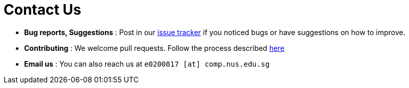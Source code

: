 = Contact Us
:site-section: ContactUs
:stylesDir: stylesheets

* *Bug reports, Suggestions* : Post in our https://github.com/issues[issue tracker] if you noticed bugs or have suggestions on how to improve.
* *Contributing* : We welcome pull requests. Follow the process described https://github.com/oss-generic/process[here]
* *Email us* : You can also reach us at `e0200817 [at] comp.nus.edu.sg`
